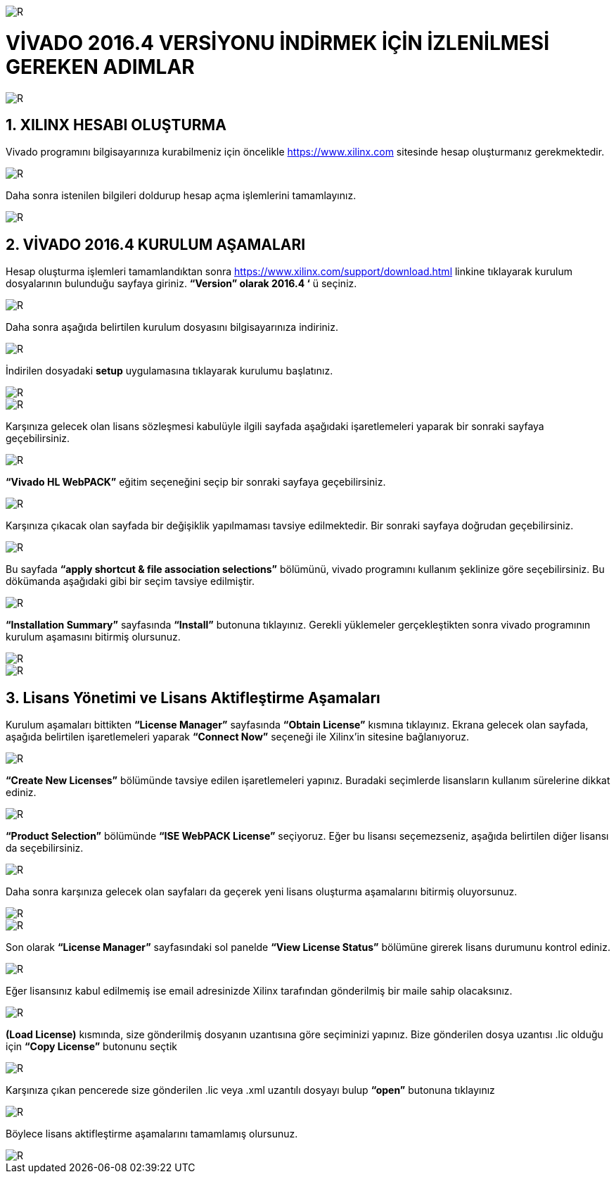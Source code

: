 image::https://github.com/bahadirturkoglu/fpga/raw/master/kurulum_1.PNG[R]

= VİVADO 2016.4 VERSİYONU İNDİRMEK İÇİN İZLENİLMESİ GEREKEN ADIMLAR +

image::https://github.com/bahadirturkoglu/fpga/raw/master/kurulum_2.PNG[R] 


== 1.	XILINX HESABI OLUŞTURMA +
Vivado programını bilgisayarınıza kurabilmeniz için öncelikle https://www.xilinx.com sitesinde hesap oluşturmanız gerekmektedir.  +

image::https://github.com/bahadirturkoglu/fpga/raw/master/kurulum_3.PNG[R] 

Daha sonra istenilen bilgileri doldurup hesap açma işlemlerini tamamlayınız. +

image::https://github.com/bahadirturkoglu/fpga/raw/master/kurulum_4.PNG[R] 

== 2. VİVADO 2016.4 KURULUM AŞAMALARI
Hesap oluşturma işlemleri tamamlandıktan sonra https://www.xilinx.com/support/download.html linkine tıklayarak kurulum dosyalarının bulunduğu sayfaya giriniz. *“Version” olarak 2016.4 ‘* ü seçiniz. +

image::https://github.com/bahadirturkoglu/fpga/raw/master/kurulum_5.PNG[R] 

Daha sonra aşağıda belirtilen kurulum dosyasını bilgisayarınıza indiriniz. +

image::https://github.com/bahadirturkoglu/fpga/raw/master/kurulum_6.PNG[R] 

İndirilen dosyadaki *setup* uygulamasına tıklayarak kurulumu başlatınız. +

image::https://github.com/bahadirturkoglu/fpga/raw/master/kurulum_7.PNG[R]

image::https://github.com/bahadirturkoglu/fpga/raw/master/kurulum_8.PNG[R]

Karşınıza gelecek olan lisans sözleşmesi kabulüyle ilgili sayfada aşağıdaki işaretlemeleri yaparak bir sonraki sayfaya geçebilirsiniz. +

image::https://github.com/bahadirturkoglu/fpga/raw/master/kurulum_9.PNG[R]

*“Vivado HL WebPACK”*  eğitim seçeneğini seçip bir sonraki sayfaya geçebilirsiniz. +

image::https://github.com/bahadirturkoglu/fpga/raw/master/kurulum_10.PNG[R]

Karşınıza çıkacak olan sayfada bir değişiklik yapılmaması tavsiye edilmektedir. Bir sonraki sayfaya doğrudan geçebilirsiniz. +

image::https://github.com/bahadirturkoglu/fpga/raw/master/kurulum_11.PNG[R]

Bu sayfada *“apply shortcut & file association selections”* bölümünü, vivado programını kullanım şeklinize göre seçebilirsiniz. Bu dökümanda aşağıdaki gibi bir seçim tavsiye edilmiştir. +

image::https://github.com/bahadirturkoglu/fpga/raw/master/kurulum_12.PNG[R]

*“Installation Summary”* sayfasında *“Install”* butonuna tıklayınız. Gerekli yüklemeler gerçekleştikten sonra vivado programının kurulum aşamasını bitirmiş olursunuz. +

image::https://github.com/bahadirturkoglu/fpga/raw/master/kurulum_13.PNG[R]

image::https://github.com/bahadirturkoglu/fpga/raw/master/kurulum_14.PNG[R]

== 3.	Lisans Yönetimi ve Lisans Aktifleştirme Aşamaları +
Kurulum aşamaları bittikten *“License Manager”* sayfasında *“Obtain License”* kısmına tıklayınız. Ekrana gelecek olan sayfada, aşağıda belirtilen işaretlemeleri yaparak *“Connect Now”* seçeneği ile Xilinx’in sitesine bağlanıyoruz. +

image::https://github.com/bahadirturkoglu/fpga/raw/master/kurulum_15.PNG[R]

*“Create New Licenses”* bölümünde tavsiye edilen işaretlemeleri yapınız. Buradaki seçimlerde lisansların kullanım sürelerine dikkat ediniz. +

image::https://github.com/bahadirturkoglu/fpga/raw/master/kurulum_16.PNG[R]

*“Product Selection”* bölümünde *“ISE WebPACK License”*  seçiyoruz. Eğer bu lisansı seçemezseniz, aşağıda belirtilen diğer lisansı da seçebilirsiniz. +

image::https://github.com/bahadirturkoglu/fpga/raw/master/kurulum_17.PNG[R]

Daha sonra karşınıza gelecek olan sayfaları da geçerek yeni lisans oluşturma aşamalarını bitirmiş oluyorsunuz. +

image::https://github.com/bahadirturkoglu/fpga/raw/master/kurulum_18.PNG[R]

image::https://github.com/bahadirturkoglu/fpga/raw/master/kurulum_19.PNG[R]

Son olarak *“License Manager”* sayfasındaki sol panelde *“View License Status”* bölümüne girerek lisans durumunu kontrol ediniz. +

image::https://github.com/bahadirturkoglu/fpga/raw/master/kurulum_20.PNG[R]

Eğer lisansınız kabul edilmemiş ise email adresinizde Xilinx tarafından gönderilmiş bir maile sahip olacaksınız. +

image::https://github.com/bahadirturkoglu/fpga/raw/master/kurulum_21.PNG[R]

*(Load License)* kısmında, size gönderilmiş dosyanın uzantısına göre seçiminizi yapınız. Bize gönderilen dosya uzantısı .lic olduğu için *“Copy License”* butonunu seçtik +

image::https://github.com/bahadirturkoglu/fpga/raw/master/kurulum_22.PNG[R]

Karşınıza çıkan pencerede size gönderilen .lic veya .xml uzantılı dosyayı bulup *“open”* butonuna tıklayınız +

image::https://github.com/bahadirturkoglu/fpga/raw/master/kurulum_23.PNG[R]

Böylece lisans aktifleştirme aşamalarını tamamlamış olursunuz. +

image::https://github.com/bahadirturkoglu/fpga/raw/master/kurulum_24.PNG[R]





